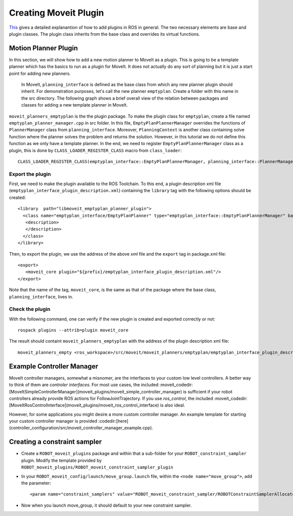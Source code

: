 Creating Moveit Plugin
======================
`This <http://wiki.ros.org/pluginlib>`_ gives a detailed explanantion of how to add plugins in ROS in general. The two necessary elements are base and plugin classes. The plugin class inherits from the base class and overrides its virtual functions.


Motion Planner Plugin
-----------------------
In this section, we will show how to add a new motion planner to MoveIt as a plugin. This is going to be a template planner which has the basics to run as a plugin for MoveIt. It does not actually do any sort of planning but it is just a start point for adding new planners.

 In MoveIt, ``planning_interface`` is defined as the base class from which any new planner plugin should inherit. For demonstration purposes, let's call the new planner ``emptyplan``. Create a folder with this name in the src directory. The following graph shows a brief overall view of the relation between packages and classes for adding a new template planner in MoveIt.

.. image:: lerp_motion_planner/moveit_planner_plugin.png

``moveit_planners_emptyplan`` is the the plugin package. To make the plugin class for ``emptyplan``, create a file named ``emptyplan_planner_manager.cpp`` in src folder. In this file, ``EmptyPlanPlannerManager`` overrides the functions of ``PlannerManager`` class from ``planning_interface``. Moreover, ``PlanningContext`` is another class containing solve function where the planner solves the problem and returns the solution. However, in this tutorial we do not define this function as we only have a template planner. In the end, we need to register ``EmptyPlanPlannerManager`` class as a plugin, this is done by ``CLASS_LOADER_REGISTER_CLASS`` macro from ``class_loader``: ::

  CLASS_LOADER_REGISTER_CLASS(emptyplan_interface::EmptyPlanPlannerManager, planning_interface::PlannerManager);


Export the plugin
^^^^^^^^^^^^^^^^^

First, we need to make the plugin available to the ROS Toolchain. To this end, a plugin description xml file (``emptyplan_interface_plugin_description.xml``) containing the ``library`` tag with the following options should be created: ::

  <library  path="libmoveit_emptyplan_planner_plugin">
    <class name="emptyplan_interface/EmptyPlanPlanner" type="emptyplan_interface::EmptyPlanPlannerManager" base_class_type="planning_interface::PlannerManager">
     <description>
     </description>
    </class>
  </library>

Then, to export the plugin, we use the address of the above xml file and the ``export`` tag in package.xml file: ::

 <export>
    <moveit_core plugin="${prefix}/emptyplan_interface_plugin_description.xml"/>
 </export>

Note that the name of the tag, ``moveit_core``, is the same as that of the package where the base class, ``planning_interface``, lives in.

Check the plugin
^^^^^^^^^^^^^^^^
With the following command, one can verify if the new plugin is created and exported correctly or not: ::

  rospack plugins --attrib=plugin moveit_core

The result should containt ``moveit_planners_emptyplan`` with the address of the plugin description xml file: ::

  moveit_planners_empty <ros_workspace>/src/moveit/moveit_planners/emptyplan/emptyplan_interface_plugin_description.xml



Example Controller Manager
--------------------------

MoveIt controller managers, somewhat a misnomer, are the interfaces to your custom low level controllers. A better way to think of them are *controler interfaces*. For most use cases, the included :moveit_codedir:[MoveItSimpleControllerManager](moveit_plugins/moveit_simple_controller_manager) is sufficient if your robot controllers already provide ROS actions for FollowJointTrajectory. If you use *ros_control*, the included :moveit_codedir:[MoveItRosControlInterface](moveit_plugins/moveit_ros_control_interface) is also ideal.

However, for some applications you might desire a more custom controller manager. An example template for starting your custom controller manager is provided :codedir:[here](controller_configuration/src/moveit_controller_manager_example.cpp).


Creating a constraint sampler
-----------------------------

* Create a ``ROBOT_moveit_plugins`` package and within that a sub-folder for your ``ROBOT_constraint_sampler`` plugin. Modify the template provided by ``ROBOT_moveit_plugins/ROBOT_moveit_constraint_sampler_plugin``
* In your ``ROBOT_moveit_config/launch/move_group.launch`` file, within the ``<node name="move_group">``, add the parameter: ::

  <param name="constraint_samplers" value="ROBOT_moveit_constraint_sampler/ROBOTConstraintSamplerAllocator"/>

* Now when you launch move_group, it should default to your new constraint sampler.
